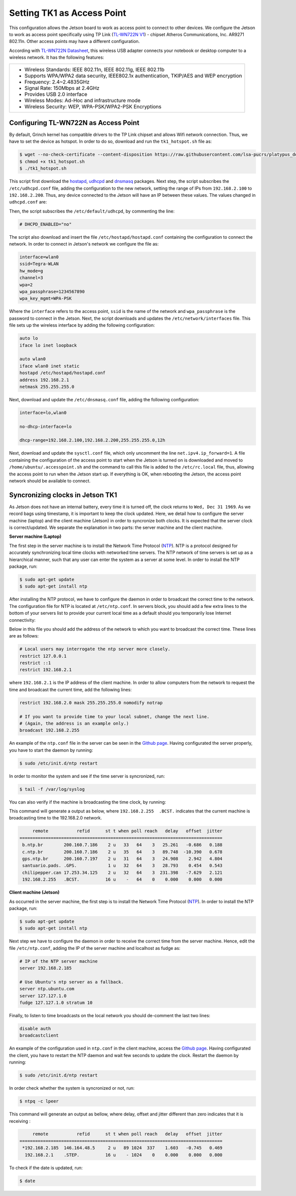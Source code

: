 ============================
Setting TK1 as Access Point
============================

This configuration allows the Jetson board to work as access point to connect to other devices. We configure the Jetson to work as access point specifically using TP Link (`TL-WN722N V1 <http://www.tp-link.com/us/download/TL-WN722N.html>`_) - chipset Atheros Communications, Inc. AR9271 802.11n. Other access points may have a different configuration. 

.. image:: ../images/tplink.jpg
    :align: center
    :width: 500pt


According with `TL-WN722N Datasheet <http://static.tp-link.com/TL-WN722N(UN)(US)_V2_Datasheet.pdf>`_, this wireless USB adapter connects your notebook or desktop computer to a wireless network. It has the following features:

+-------------------------------------------------------------------------------------------+
| - Wireless Standards: IEEE 802.11n, IEEE 802.11g, IEEE 802.11b                            |
| - Supports WPA/WPA2 data security, IEEE802.1x authentication, TKIP/AES and WEP encryption |
| - Frequency: 2.4~2.4835GHz                                                                |
| - Signal Rate: 150Mbps at 2.4GHz                                                          |
| - Provides USB 2.0 interface                                                              |
| - Wireless Modes: Ad-Hoc and infrastructure mode                                          |
| - Wireless Security: WEP, WPA-PSK/WPA2-PSK Encryptions                                    |
+-------------------------------------------------------------------------------------------+


Configuring TL-WN722N as Access Point
--------------------------------------

By default, Grinch kernel has compatible drivers to the TP Link chipset and allows Wifi network connection. Thus, we have to set the device as hotspot. In order to do so, download and run the ``tk1_hotspot.sh`` file as:

.. code-block:: bash

    $ wget --no-check-certificate --content-disposition https://raw.githubusercontent.com/lsa-pucrs/platypus_doc/master/docs/source/jetson/scripts/tk1_hotspot.sh
    $ chmod +x tk1_hotspot.sh
    $ ./tk1_hotspot.sh

This script first download the `hostapd <https://packages.ubuntu.com/trusty/hostapd>`_, `udhcpd <https://packages.ubuntu.com/trusty/udhcpd>`_ and `dnsmasq <https://packages.ubuntu.com/search?keywords=dnsmasq&searchon=names>`_ packages. Next step, the script subscribes the ``/etc/udhcpd.conf`` file, adding the configuration to the new network, setting the range of IPs from ``192.168.2.100`` to ``192.168.2.200``. Thus, any device connected to the Jetson will have an IP between these values. The values changed in ``udhcpd.conf`` are:

.. code-block:: bash
    start       192.168.2.100
    end         192.168.2.200

    interface   wlan0

    remaining   yes

    opt dns     8.8.8.8 4.2.2.2
    option subnet  255.255.255.0
    opt router  192.168.2.1

Then, the script subscribes the ``/etc/default/udhcpd``, by commenting the line: 

.. code-block:: bash

    # DHCPD_ENABLED="no"

The script also download and insert the file ``/etc/hostapd/hostapd.conf`` containing the configuration to connect the network. In order to connect in Jetson's network we configure the file as:

.. code-block:: bash
    
    interface=wlan0
    ssid=Tegra-WLAN
    hw_mode=g
    channel=3
    wpa=2
    wpa_passphrase=1234567890
    wpa_key_mgmt=WPA-PSK

Where the ``interface`` refers to the access point, ``ssid`` is the name of the network and ``wpa_passphrase`` is the password to connect in the Jetson. Next, the script downloads and updates the ``/etc/network/interfaces`` file. This file sets up the wireless interface by adding the following configuration:

.. code-block:: bash

    auto lo
    iface lo inet loopback

    auto wlan0
    iface wlan0 inet static
    hostapd /etc/hostapd/hostapd.conf
    address 192.168.2.1
    netmask 255.255.255.0

Next, download and update the ``/etc/dnsmasq.conf`` file, adding the following configuration:

.. code-block:: bash

    interface=lo,wlan0

    no-dhcp-interface=lo

    dhcp-range=192.168.2.100,192.168.2.200,255.255.255.0,12h

Next, download and update the ``sysctl.conf`` file, which only uncomment the line ``net.ipv4.ip_forward=1``. A file containing the configuration of the access point to start when the Jetson is turned on is downloaded and moved to ``/home/ubuntu/.accesspoint.sh`` and the command to call this file is added to the ``/etc/rc.local`` file, thus, allowing the access point to run when the Jetson start up. If everything is OK, when rebooting the Jetson, the access point network should be available to connect.


Syncronizing clocks in Jetson TK1
----------------------------------

As Jetson does not have an internal battery, every time it is turned off, the clock returns to ``Wed, Dec 31 1969``. As we record bags using timestamp, it is important to keep the clock updated. Here, we detail how to configure the server machine (laptop) and the client machine (Jetson) in order to syncronize both clocks. It is expected that the server clock is correct/updated. We separate the explanation in two parts: the server machine and the client machine.

**Server machine (Laptop)**

The first step in the server machine is to install the Network Time Protocol (`NTP <https://help.ubuntu.com/lts/serverguide/NTP.html>`_). NTP is a protocol designed for accurately synchronizing local time clocks with networked time servers. The NTP network of time servers is set up as a hierarchical manner, such that any user can enter the system as a server at some level. In order to install the NTP package, run:

.. code-block:: bash

   $ sudo apt-get update
   $ sudo apt-get install ntp

After installing the NTP protocol, we have to configure the daemon in order to broadcast the correct time to the network. The configuration file for NTP is located at ``/etc/ntp.conf``. In servers block, you should add a few extra lines to the bottom of your servers list to provide your current local time as a default should you temporarily lose Internet connectivity:

.. code-block:: bash
    # Use Ubuntu's ntp server as a fallback.
    server ntp.ubuntu.com
    server 127.127.1.0
    fudge 127.127.1.0 stratum 10

Below in this file you should add the address of the network to which you want to broadcast the correct time. These lines are as follows:

.. code-block:: bash

    # Local users may interrogate the ntp server more closely.
    restrict 127.0.0.1
    restrict ::1
    restrict 192.168.2.1

where ``192.168.2.1`` is the IP address of the client machine. In order to allow computers from the network to request the time and broadcast the current time, add the following lines:

.. code-block:: bash

    restrict 192.168.2.0 mask 255.255.255.0 nomodify notrap

    # If you want to provide time to your local subnet, change the next line.
    # (Again, the address is an example only.)
    broadcast 192.168.2.255

An example of the ``ntp.conf`` file in the server can be seen in the `Github page <https://raw.githubusercontent.com/lsa-pucrs/platypus_doc/master/docs/source/jetson/scripts/ntp.server.conf>`_.
Having configurated the server properly, you have to start the daemon by running:

.. code-block:: bash

    $ sudo /etc/init.d/ntp restart

In order to monitor the system and see if the time server is syncronized, run:

.. code-block:: bash

    $ tail -f /var/log/syslog

You can also verify if the machine is broadcasting the time clock, by running:


This command will generate a output as below, where ``192.168.2.255  .BCST.`` indicates that the current machine is broadcasting time to the 192.168.2.0 network.

.. code-block:: bash

         remote           refid      st t when poll reach   delay   offset  jitter
    ==============================================================================
     b.ntp.br        200.160.7.186    2 u   33   64    3   25.261   -0.686   0.188
     c.ntp.br        200.160.7.186    2 u   35   64    3   89.748  -10.390   0.678
     gps.ntp.br      200.160.7.197    2 u   31   64    3   24.908    2.942   4.804
     santuario.pads. .GPS.            1 u   32   64    3   28.793    0.454   0.543
     chilipepper.can 17.253.34.125    2 u   32   64    3  231.398   -7.629   2.121
     192.168.2.255   .BCST.          16 u    -   64    0    0.000    0.000   0.000




**Client machine (Jetson)**

As occurred in the server machine, the first step is to install the Network Time Protocol (`NTP <https://help.ubuntu.com/lts/serverguide/NTP.html>`_). In order to install the NTP package, run:

.. code-block:: bash

    $ sudo apt-get update
    $ sudo apt-get install ntp

Next step we have to configure the daemon in order to receive the correct time from the server machine. Hence, edit the file ``/etc/ntp.conf``, adding the IP of the server machine and localhost as fudge as:
 
.. code-block:: bash

    # IP of the NTP server machine 
    server 192.168.2.185

    # Use Ubuntu's ntp server as a fallback.
    server ntp.ubuntu.com
    server 127.127.1.0
    fudge 127.127.1.0 stratum 10

Finally, to listen to time broadcasts on the local network you should de-comment the last two lines:

.. code-block:: bash

    disable auth
    broadcastclient

An example of the configuration used in ``ntp.conf`` in the client machine, access the `Github page <https://raw.githubusercontent.com/lsa-pucrs/platypus_doc/master/docs/source/jetson/scripts/ntp.client.conf>`_. Having configurated the client, you have to restart the NTP daemon and wait few seconds to update the clock. Restart the daemon by running:

.. code-block:: bash

    $ sudo /etc/init.d/ntp restart

In order check whether the system is syncronized or not, run:

.. code-block:: bash

    $ ntpq -c lpeer

This command will generate an output as bellow, where delay, offset and jitter different than zero indicates that it is receiving :

.. code-block:: bash

         remote           refid      st t when poll reach   delay   offset  jitter
    ==============================================================================
     *192.168.2.185  146.164.48.5     2 u   89 1024  337    1.603   -0.745   0.469
      192.168.2.1    .STEP.          16 u    - 1024    0    0.000    0.000   0.000

To check if the date is updated, run:

.. code-block:: bash

    $ date

